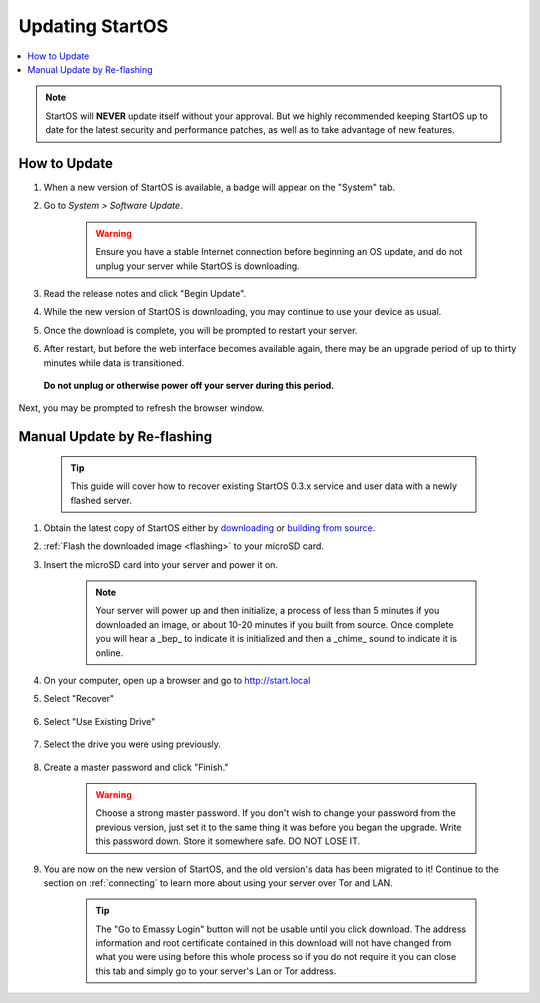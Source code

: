 .. _updating-eos:

================
Updating StartOS
================

.. contents::
  :depth: 2
  :local:

.. note:: StartOS will **NEVER** update itself without your approval. But we highly recommended keeping StartOS up to date for the latest security and performance patches, as well as to take advantage of new features.

How to Update
-------------

#. When a new version of StartOS is available, a badge will appear on the "System" tab.
#. Go to *System > Software Update*.

    .. warning:: Ensure you have a stable Internet connection before beginning an OS update, and do not unplug your server while StartOS is downloading.

#. Read the release notes and click "Begin Update".
#. While the new version of StartOS is downloading, you may continue to use your device as usual.
#. Once the download is complete, you will be prompted to restart your server.
#. After restart, but before the web interface becomes available again, there may be an upgrade period of up to thirty minutes while data is transitioned.  
  
  **Do not unplug or otherwise power off your server during this period.**

Next, you may be prompted to refresh the browser window.

.. _manual-update:

Manual Update by Re-flashing
----------------------------

    .. tip:: This guide will cover how to recover existing StartOS 0.3.x service and user data with a newly flashed server.

#. Obtain the latest copy of StartOS either by `downloading <https://github.com/Start9Labs/start-os/releases/latest>`_ or `building from source <https://github.com/Start9Labs/start-os/tree/latest/build>`_.
#. :ref:`Flash the downloaded image <flashing>` to your microSD card.
#. Insert the microSD card into your server and power it on.

    .. note:: Your server will power up and then initialize, a process of less than 5 minutes if you downloaded an image, or about 10-20 minutes if you built from source. Once complete you will hear a _bep_ to indicate it is initialized and then a _chime_ sound to indicate it is online.

#. On your computer, open up a browser and go to http://start.local

#. Select "Recover"

   .. figure:: /_static/images/setup/screen0-startfresh_or_recover.png
      :width: 60%

#. Select "Use Existing Drive"

   .. figure:: /_static/images/setup/screen3-use_existing.png
      :width: 60%

#. Select the drive you were using previously.

   .. figure:: /_static/images/setup/screen4-use_existing_drive_selection.png
      :width: 60%


#. Create a master password and click "Finish."

    .. warning:: Choose a strong master password.  If you don't wish to change your password from the previous version, just set it to the same thing it was before you began the upgrade.  Write this password down.  Store it somewhere safe.  DO NOT LOSE IT.

   .. figure:: /_static/images/setup/screen5-set_password.png
      :width: 60%
      :alt: Create A Password

#. You are now on the new version of StartOS, and the old version's data has been migrated to it!  Continue to the section on :ref:`connecting` to learn more about using your server over Tor and LAN.

    .. tip:: The "Go to Emassy Login" button will not be usable until you click download. The address information and root certificate contained in this download will not have changed from what you were using before this whole process so if you do not require it you can close this tab and simply go to your server's Lan or Tor address.

    .. figure:: /_static/images/setup/setup_complete_pre_download.png
      :width: 60%
      :alt: Setup Complete
